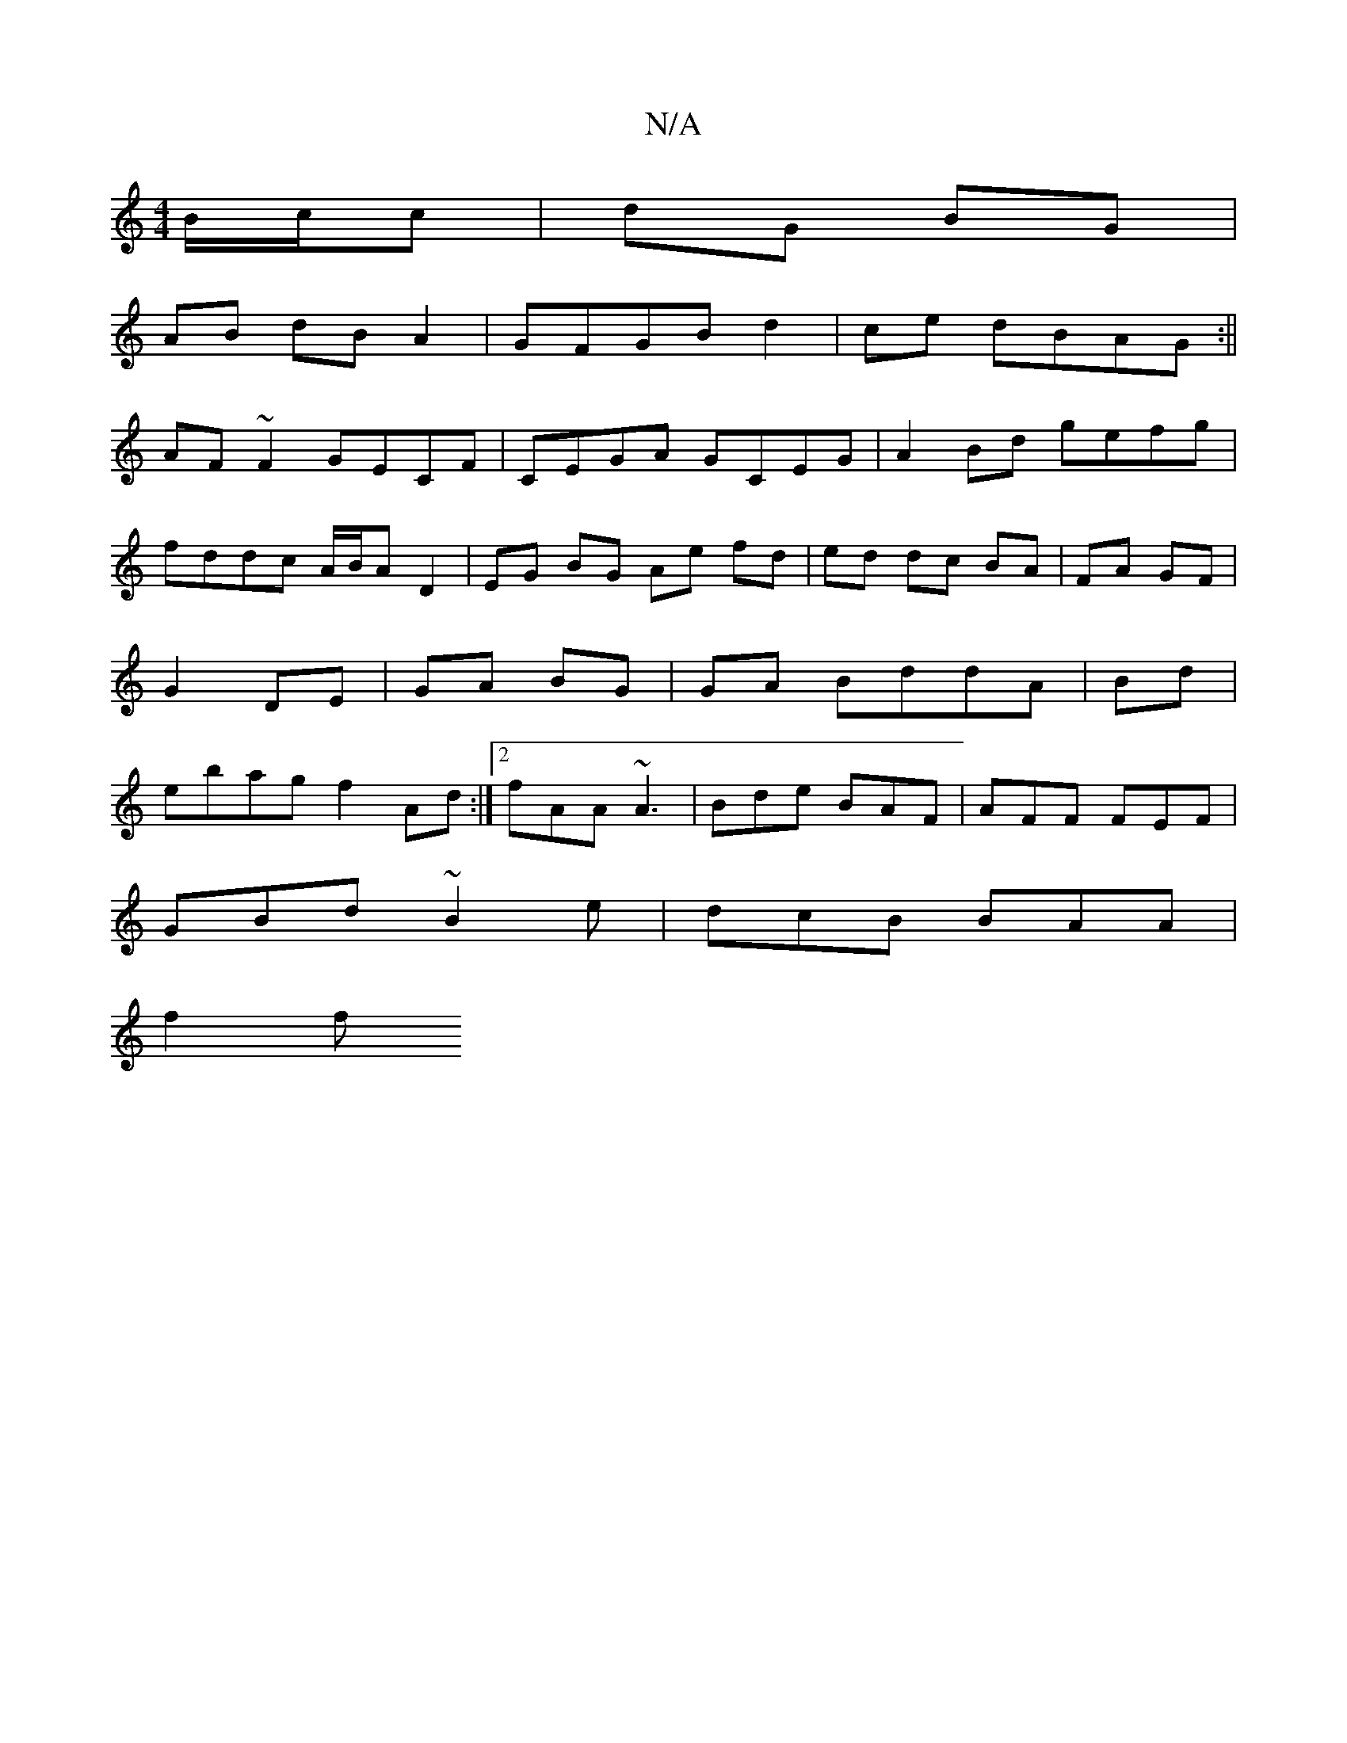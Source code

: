 X:1
T:N/A
M:4/4
R:N/A
K:Cmajor
B/c/c |dG BG |
AB dB A2|GFGBd2|ce dBAG:||
AF~F2 GECF|CEGA GCEG|A2Bd gefg|fddc A/B/A D2|EG BG Ae fd|ed dc BA|FA GF|G2 DE | GA BG | GA BddA|Bd|ebag f2 Ad:|2 fAA~A3|Bde BAF|AFF FEF|
GBd ~B2e|dcB BAA|
f2f